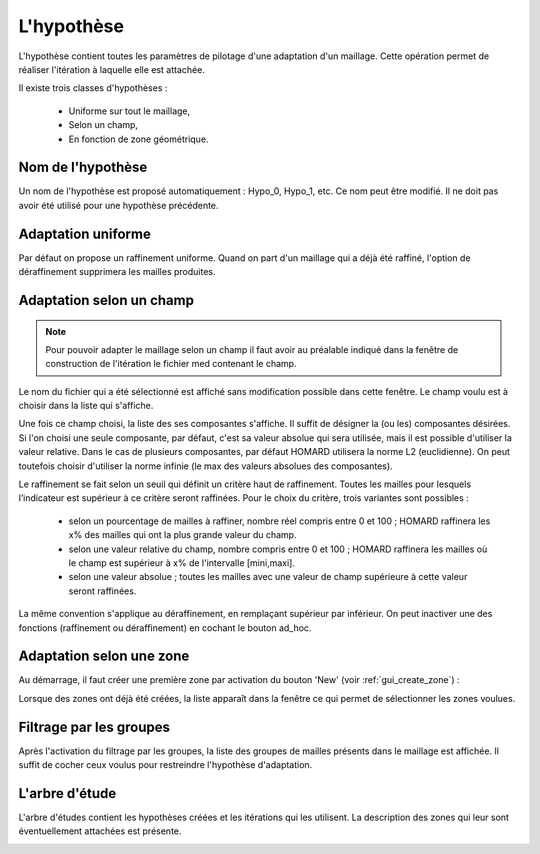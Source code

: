 .. _gui_create_hypothese:

L'hypothèse
===========
.. index:: single: hypothèse

L'hypothèse contient toutes les paramètres de pilotage d'une adaptation d'un maillage. Cette opération permet de réaliser l'itération à laquelle elle est attachée. 

Il existe trois classes d'hypothèses :

  - Uniforme sur tout le maillage,
  - Selon un champ,
  - En fonction de zone géométrique. 

.. image:: images/create_hypothese_1.png
   :align: center


Nom de l'hypothèse
""""""""""""""""""
Un nom de l'hypothèse est proposé automatiquement : Hypo_0, Hypo_1, etc. Ce nom peut être modifié. Il ne doit pas avoir été utilisé pour une hypothèse précédente.

Adaptation uniforme
"""""""""""""""""""
Par défaut on propose un raffinement uniforme. Quand on part d'un maillage qui a déjà été raffiné, l'option de déraffinement supprimera les mailles produites.

Adaptation selon un champ
"""""""""""""""""""""""""

.. note::
  Pour pouvoir adapter le maillage selon un champ il faut avoir au préalable indiqué dans la fenêtre de construction de l'itération le fichier med contenant le champ.

Le nom du fichier qui a été sélectionné est affiché sans modification possible dans cette fenêtre. Le champ voulu est à choisir dans la liste qui s'affiche. 

.. image:: images/create_hypothese_4.png
   :align: center

Une fois ce champ choisi, la liste des ses composantes s'affiche. Il suffit de désigner la (ou les) composantes désirées. Si l'on choisi une seule composante, par défaut, c'est sa valeur absolue qui sera utilisée, mais il est possible d'utiliser la valeur relative. Dans le cas de plusieurs composantes, par défaut HOMARD utilisera la norme L2 (euclidienne). On peut toutefois choisir d'utiliser la norme infinie (le max des valeurs absolues des composantes).

.. image:: images/create_hypothese_5.png
   :align: center

Le raffinement se fait selon un seuil qui définit un critère haut de raffinement. Toutes les mailles pour lesquels l’indicateur est supérieur à ce critère seront raffinées.
Pour le choix du critère, trois variantes sont possibles :

  - selon un pourcentage de mailles à raffiner, nombre réel compris entre 0 et 100 ; HOMARD raffinera les x% des mailles qui ont la plus grande valeur du champ.
  - selon une valeur relative du champ, nombre compris entre 0 et 100 ; HOMARD raffinera les mailles où le champ est supérieur à x% de l'intervalle [mini,maxi].
  - selon une valeur absolue ; toutes les mailles avec une valeur de champ supérieure à cette valeur seront raffinées.

La même convention s'applique au déraffinement, en remplaçant supérieur par inférieur. On peut inactiver une des fonctions (raffinement ou déraffinement) en cochant le bouton ad_hoc.

.. image:: images/create_hypothese_6.png
   :align: center


Adaptation selon une zone
"""""""""""""""""""""""""
.. index:: single: zone

Au démarrage, il faut créer une première zone par activation du bouton 'New' (voir :ref:`gui_create_zone`) :

.. image:: images/create_hypothese_2.png
   :align: center

Lorsque des zones ont déjà été créées, la liste apparaît dans la fenêtre ce qui permet de sélectionner les zones voulues. 

.. image:: images/create_hypothese_3.png
   :align: center


Filtrage par les groupes
""""""""""""""""""""""""
.. index:: single: zone

Après l'activation du filtrage par les groupes, la liste des groupes de mailles présents dans le maillage est affichée. Il suffit de cocher ceux voulus pour restreindre l'hypothèse d'adaptation.

.. image:: images/create_hypothese_8.png
   :align: center


L'arbre d'étude
"""""""""""""""
.. index:: single: arbre d'étude

L'arbre d'études contient les hypothèses créées et les itérations qui les utilisent. La description des zones qui leur sont éventuellement attachées est présente.

.. image:: images/create_hypothese_7.png
   :align: center


